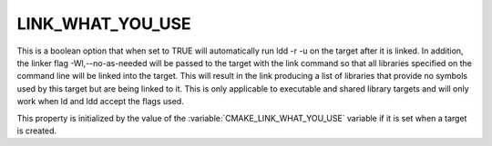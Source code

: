 LINK_WHAT_YOU_USE
---------------------------

This is a boolean option that when set to TRUE will automatically run
ldd -r -u on the target after it is linked. In addition, the linker flag
-Wl,--no-as-needed will be passed to the target with the link command so that
all libraries specified on the command line will be linked into the
target. This will result in the link producing a list of libraries that
provide no symbols used by this target but are being linked to it.
This is only applicable to executable and shared library targets and
will only work when ld and ldd accept the flags used.

This property is initialized by the value of
the :variable:`CMAKE_LINK_WHAT_YOU_USE` variable if it is set
when a target is created.
